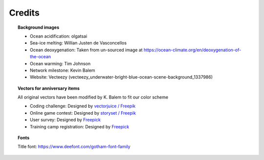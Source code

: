 .. _credits:

.. rst-class:: hide-me

Credits
-------

.. grid:: 1 2 2 2
    :class-row: grid-item-row

    .. grid-item::
        :columns: 5
        :class: grid-item-webtitle

        .. image:: _static/argopy_logo_5years.png
           :height: 200

    .. grid-item::
        :columns: 7
        :class: grid-item-webtitle

        Celebrating argopy 5 years anniversary !

        .. raw:: html

            <h2 style="margin-top:-20px">Credits</h2>

.. topic:: Background images

    - Ocean acidification: olgatsai
    - Sea-ice melting: Willian Justen de Vasconcellos
    - Ocean deoxygenation: Taken from un-sourced image at https://ocean-climate.org/en/deoxygenation-of-the-ocean
    - Ocean warming: Tim Johnson
    - Network milestone: Kevin Balem
    - Website: Vecteezy (vecteezy_underwater-bright-blue-ocean-scene-background_1337986)

.. topic:: Vectors for anniversary items

    All original vectors have been modified by K. Balem to fit our color scheme

    - Coding challenge: Designed by `vectorjuice / Freepik <http://www.freepik.com>`_
    - Online game contest: Designed by `storyset / Freepik <http://www.freepik.com>`_
    - User survey: Designed by `Freepick <https://www.freepik.com>`_
    - Training camp registration: Designed by `Freepick <https://www.freepik.com/free-vector/online-education-landing-page-template_16665229.htm>`_

.. topic:: Fonts

    Title font: https://www.deefont.com/gotham-font-family
